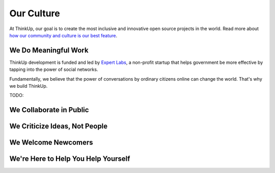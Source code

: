 Our Culture
===========

At ThinkUp, our goal is to create the most inclusive and innovative open source projects in the world. Read more about
`how our community and culture is our best feature 
<http://smarterware.org/7819/my-codeconf-talk-your-community-is-your-best-feature>`_.

We Do Meaningful Work
---------------------

ThinkUp development is funded and led by `Expert Labs <http://expertlabs.org>`_, a non-profit startup that helps
government be more effective by tapping into the power of social networks.

Fundamentally, we believe that the power of conversations by ordinary citizens online can change the world. That's why
we build ThinkUp.

TODO:

We Collaborate in Public
------------------------

We Criticize Ideas, Not People
------------------------------

We Welcome Newcomers
--------------------

We're Here to Help You Help Yourself
------------------------------------

